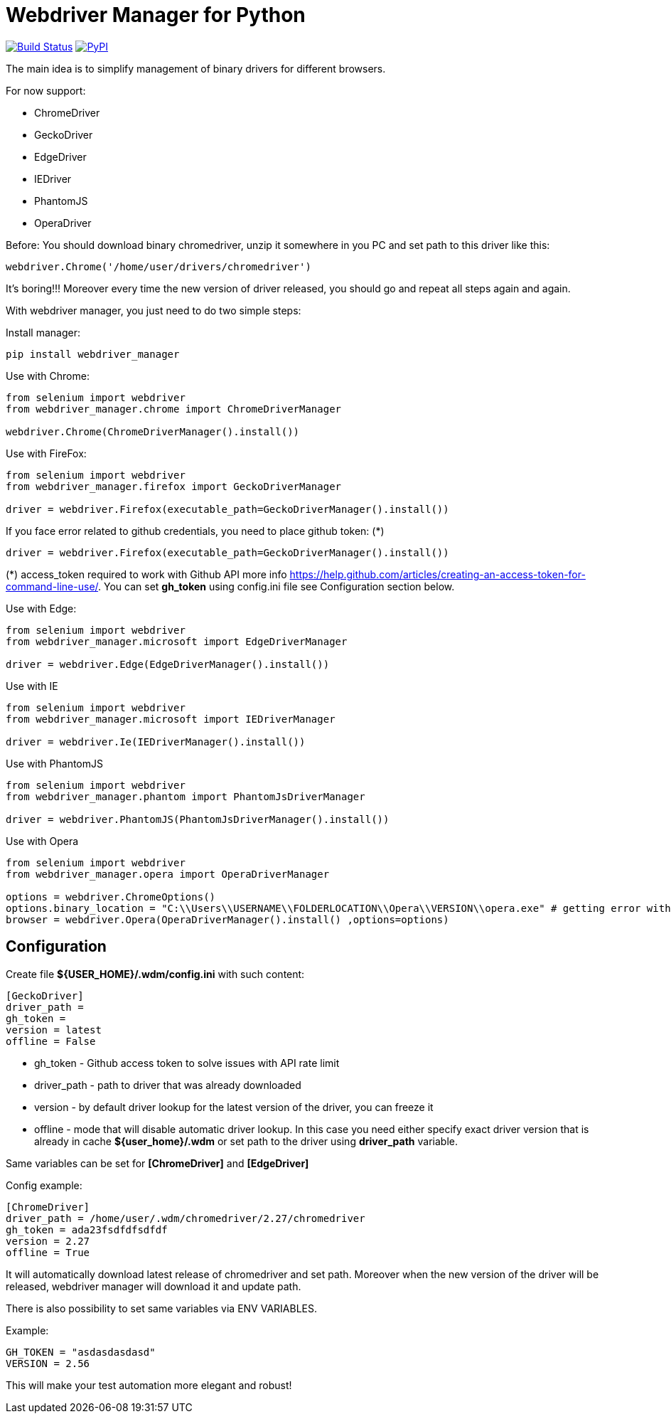 = Webdriver Manager for Python

image:https://travis-ci.org/SergeyPirogov/webdriver_manager.svg?branch=master["Build Status", link="https://travis-ci.org/SergeyPirogov/webdriver_manager"]
image:https://img.shields.io/pypi/v/webdriver_manager.svg["PyPI", link="https://pypi.org/project/webdriver-manager/"]

The main idea is to simplify management of binary drivers for different browsers.

For now support:

- ChromeDriver
- GeckoDriver
- EdgeDriver
- IEDriver
- PhantomJS
- OperaDriver

Before:
You should download binary chromedriver, unzip it somewhere in you PC and set path to this driver like this:

```
webdriver.Chrome('/home/user/drivers/chromedriver')
```

It's boring!!! Moreover every time the new version of driver released, you should go and repeat all steps again and again.

With webdriver manager, you just need to do two simple steps:

Install manager:

```
pip install webdriver_manager
```

Use with Chrome:

```python
from selenium import webdriver
from webdriver_manager.chrome import ChromeDriverManager

webdriver.Chrome(ChromeDriverManager().install())
```
Use with FireFox:

```python
from selenium import webdriver
from webdriver_manager.firefox import GeckoDriverManager

driver = webdriver.Firefox(executable_path=GeckoDriverManager().install())
```
If you face error related to github credentials, you need to place github token: (*)

```python
driver = webdriver.Firefox(executable_path=GeckoDriverManager().install())
```
(*) access_token required to work with Github API more info https://help.github.com/articles/creating-an-access-token-for-command-line-use/. You can set **gh_token** using config.ini file see Configuration section below.

Use with Edge:

```python
from selenium import webdriver
from webdriver_manager.microsoft import EdgeDriverManager

driver = webdriver.Edge(EdgeDriverManager().install())
```

Use with IE

```python
from selenium import webdriver
from webdriver_manager.microsoft import IEDriverManager

driver = webdriver.Ie(IEDriverManager().install())

```

Use with PhantomJS

```python
from selenium import webdriver
from webdriver_manager.phantom import PhantomJsDriverManager

driver = webdriver.PhantomJS(PhantomJsDriverManager().install())
```

Use with Opera

```python
from selenium import webdriver
from webdriver_manager.opera import OperaDriverManager

options = webdriver.ChromeOptions()
options.binary_location = "C:\\Users\\USERNAME\\FOLDERLOCATION\\Opera\\VERSION\\opera.exe" # getting error without this line
browser = webdriver.Opera(OperaDriverManager().install() ,options=options)

```

== Configuration
Create file **${USER_HOME}/.wdm/config.ini** with such content:

```
[GeckoDriver]
driver_path =
gh_token =
version = latest
offline = False
```
* gh_token - Github access token to solve issues with API rate limit
* driver_path - path to driver that was already downloaded 
* version - by default driver lookup for the latest version of the driver, you can freeze it
* offline - mode that will disable automatic driver lookup. In this case you need either specify exact driver version that is already in cache **${user_home}/.wdm** or set path to the driver using **driver_path** variable.

Same variables can be set for **[ChromeDriver]** and **[EdgeDriver]**

Config example:

```
[ChromeDriver]
driver_path = /home/user/.wdm/chromedriver/2.27/chromedriver
gh_token = ada23fsdfdfsdfdf
version = 2.27
offline = True
```

It will automatically download latest release of chromedriver and set path. Moreover when the new version of the driver
will be released, webdriver manager will download it and update path.

There is also possibility to set same variables via ENV VARIABLES.

Example:

```
GH_TOKEN = "asdasdasdasd"
VERSION = 2.56
```

This will make your test automation more elegant and robust!

